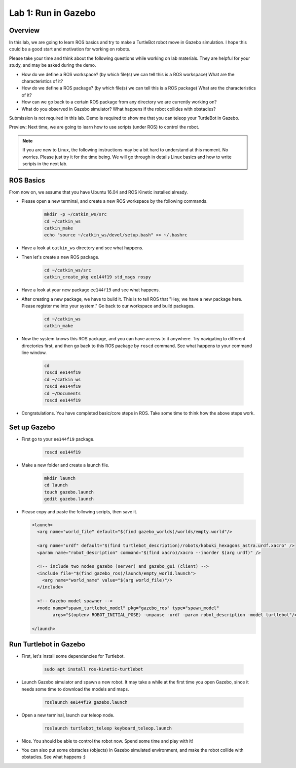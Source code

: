 Lab 1: Run in Gazebo
====================

Overview
--------

In this lab, we are going to learn ROS basics and try to make a TurtleBot robot
move in Gazebo simulation. 
I hope this could be a good start and motivation for working on robots.

Please take your time and think about the following questions while working on lab materials.
They are helpful for your study, and may be asked during the demo.

- How do we define a ROS workspace? (by which file(s) we can tell this is a ROS workspace)
  What are the characteristics of it?

- How do we define a ROS package? (by which file(s) we can tell this is a ROS package)
  What are the characteristics of it?

- How can we go back to a certain ROS package from any directory we are currently working on?

- What do you observed in Gazebo simulator? What happens if the robot collides with obstacles?


Submission is not required in this lab. Demo is required to show me 
that you can teleop your TurtleBot in Gazebo.

Preview: Next time, we are going to learn how to use scripts (under ROS) to control the robot.

.. note::

   If you are new to Linux, the following instructions may be a bit hard to understand at this moment.
   No worries. Please just try it for the time being. We will go through in details Linux basics
   and how to write scripts in the next lab.


ROS Basics
----------

From now on, we assume that you have Ubuntu 16.04 and ROS Kinetic installed already.

- Please open a new terminal, and create a new ROS workspace by the following commands.

   .. code:: bash

      mkdir -p ~/catkin_ws/src
      cd ~/catkin_ws
      catkin_make
      echo "source ~/catkin_ws/devel/setup.bash" >> ~/.bashrc

- Have a look at ``catkin_ws`` directory and see what happens.

- Then let's create a new ROS package.

   .. code:: bash
      
      cd ~/catkin_ws/src
      catkin_create_pkg ee144f19 std_msgs rospy

- Have a look at your new package ``ee144f19`` and see what happens.

- After creating a new package, we have to build it.
  This is to tell ROS that "Hey, we have a new package here. Please register me into your system."
  Go back to our workspace and build packages.

   .. code:: bash
      
      cd ~/catkin_ws
      catkin_make

- Now the system knows this ROS package, and you can have access to it anywhere. 
  Try navigating to different directories first, and then go back to this ROS package by ``roscd`` command.
  See what happens to your command line window.

   .. code:: bash
      
      cd
      roscd ee144f19
      cd ~/catkin_ws
      roscd ee144f19
      cd ~/Documents
      roscd ee144f19

- Congratulations. You have completed basic/core steps in ROS. 
  Take some time to think how the above steps work.


Set up Gazebo
-------------

- First go to your ``ee144f19`` package.

   .. code:: bash
      
      roscd ee144f19

- Make a new folder and create a launch file.

   .. code:: bash
      
      mkdir launch
      cd launch
      touch gazebo.launch
      gedit gazebo.launch

- Please copy and paste the following scripts, then save it.

  .. code:: xml

     <launch>
       <arg name="world_file" default="$(find gazebo_worlds)/worlds/empty.world"/>

       <arg name="urdf" default="$(find turtlebot_description)/robots/kobuki_hexagons_astra.urdf.xacro" />
       <param name="robot_description" command="$(find xacro)/xacro --inorder $(arg urdf)" />

       <!-- include two nodes gazebo (server) and gazebo_gui (client) -->
       <include file="$(find gazebo_ros)/launch/empty_world.launch">
         <arg name="world_name" value="$(arg world_file)"/>
       </include>

       <!-- Gazebo model spawner -->
       <node name="spawn_turtlebot_model" pkg="gazebo_ros" type="spawn_model"
             args="$(optenv ROBOT_INITIAL_POSE) -unpause -urdf -param robot_description -model turtlebot"/>

     </launch>


Run Turtlebot in Gazebo
-----------------------

- First, let's install some dependencies for Turtlebot.

   .. code:: bash
      
      sudo apt install ros-kinetic-turtlebot

- Launch Gazebo simulator and spawn a new robot.
  It may take a while at the first time you open Gazebo, 
  since it needs some time to download the models and maps.

   .. code:: bash
      
      roslaunch ee144f19 gazebo.launch

- Open a new terminal, launch our teleop node.

   .. code:: bash
      
      roslaunch turtlebot_teleop keyboard_teleop.launch

- Nice. You should be able to control the robot now. Spend some time and play with it!

- You can also put some obstacles (objects) in Gazebo simulated environment,
  and make the robot collide with obstacles. See what happens :)






